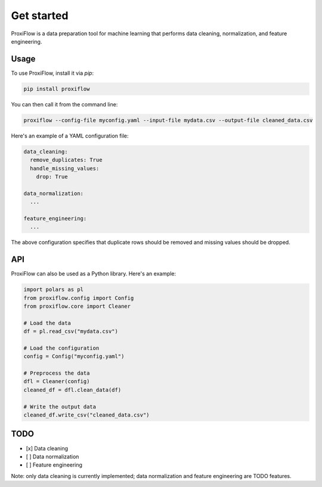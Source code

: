 Get started
===========

ProxiFlow is a data preparation tool for machine learning that performs data cleaning, normalization, and feature engineering.

Usage
-----

To use ProxiFlow, install it via `pip`:

.. code-block:: bash

    pip install proxiflow

You can then call it from the command line:

.. code-block:: bash

    proxiflow --config-file myconfig.yaml --input-file mydata.csv --output-file cleaned_data.csv

Here's an example of a YAML configuration file:

.. code-block:: yaml

    data_cleaning:
      remove_duplicates: True
      handle_missing_values:
        drop: True

    data_normalization:
      ...

    feature_engineering:
      ...

The above configuration specifies that duplicate rows should be removed and missing values should be dropped.

API
---

ProxiFlow can also be used as a Python library. Here's an example:

.. code-block:: python

    import polars as pl
    from proxiflow.config import Config
    from proxiflow.core import Cleaner

    # Load the data
    df = pl.read_csv("mydata.csv")

    # Load the configuration
    config = Config("myconfig.yaml")

    # Preprocess the data
    dfl = Cleaner(config)
    cleaned_df = dfl.clean_data(df)

    # Write the output data
    cleaned_df.write_csv("cleaned_data.csv")

TODO
----

- [x] Data cleaning
- [ ] Data normalization
- [ ] Feature engineering

Note: only data cleaning is currently implemented; data normalization and feature engineering are TODO features.